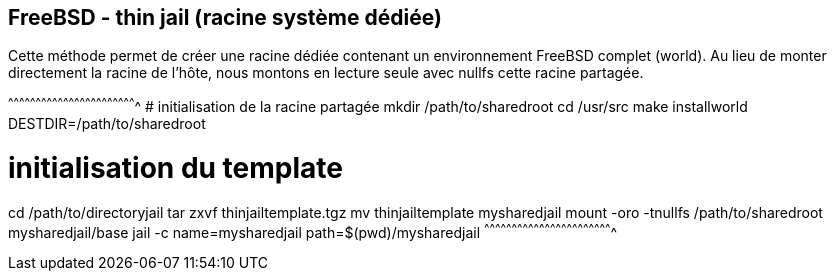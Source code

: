 == FreeBSD - thin jail (racine système dédiée)

Cette méthode permet de créer une racine dédiée contenant un
environnement FreeBSD complet (world). Au lieu de monter directement
la racine de l'hôte, nous montons en lecture seule avec nullfs cette
racine partagée.

[sh]
^^^^^^^^^^^^^^^^^^^^^^^^^^^^^^^^^^^^^^^^^^^^^^^^^^^^^^^^^^^^^^^^^^^^^^
# initialisation de la racine partagée
mkdir /path/to/sharedroot
cd /usr/src
make installworld DESTDIR=/path/to/sharedroot

# initialisation du template
cd /path/to/directoryjail
tar zxvf thinjailtemplate.tgz
mv thinjailtemplate mysharedjail
mount -oro -tnullfs /path/to/sharedroot mysharedjail/base
jail -c name=mysharedjail path=$(pwd)/mysharedjail
^^^^^^^^^^^^^^^^^^^^^^^^^^^^^^^^^^^^^^^^^^^^^^^^^^^^^^^^^^^^^^^^^^^^^^

